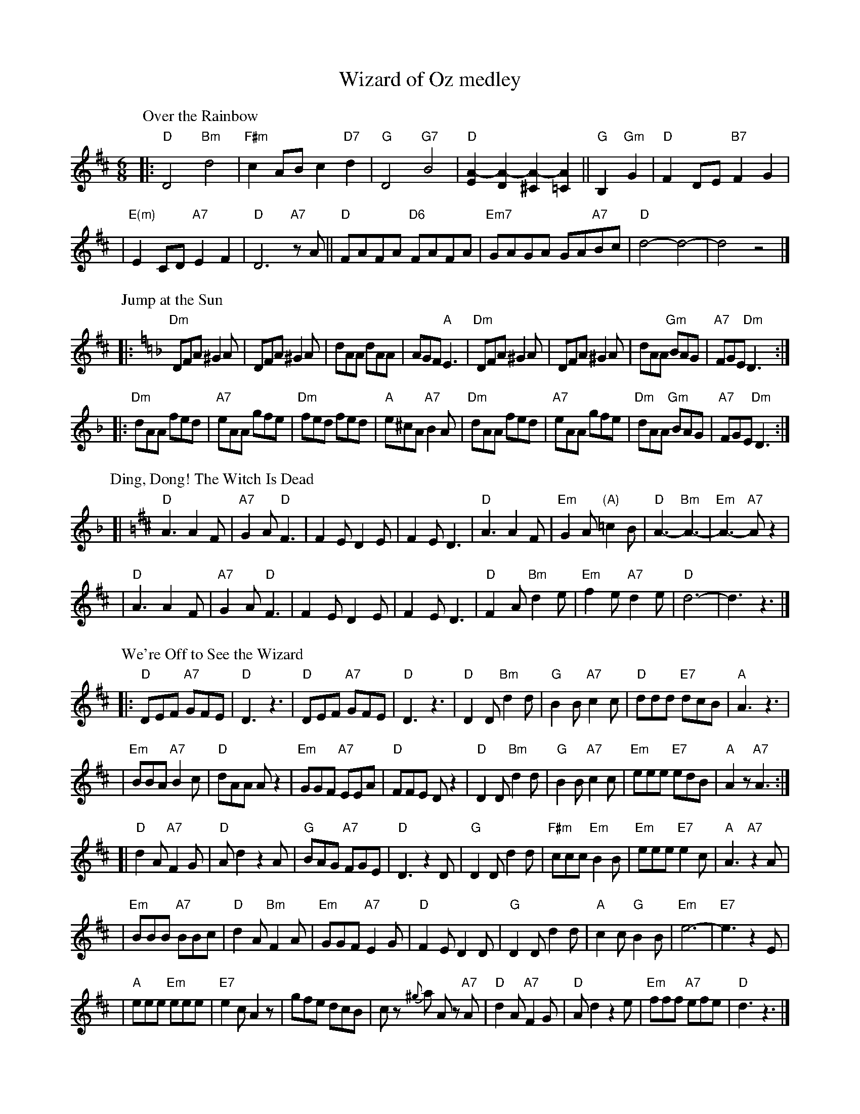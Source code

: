 X: 1
T: Wizard of Oz medley
M: 6/8
L: 1/8
K: D
P: Over the Rainbow
|: "D"D4 "Bm"d4 | "F#m"c2AB c2"D7"d2 \
| "G"D4 "G7"B4 | "D"[A2-E2][A2-D2] [A2-^C2][A2=C2] \
|| "G"B,2 "Gm"G2 | "D"F2DE "B7"F2G2 |
| "E(m)"E2CD "A7"E2F2 | "D"D6 "A7"zA \
|| "D"FAFA "D6"FAFA | "Em7"GAGA GA"A7"Bc \
| "D"d4- d4- | d4 z4 |]
%
P: Jump at the Sun
K: Dm
|: "Dm"DFA ^G2A | DFA ^G2A | dAA dAA | AGF "A"E3 | "Dm"DFA ^G2A | DFA ^G2A | dAA "Gm"BAG | "A7"FGE "Dm"D3 :|
|: "Dm"dAA fed | "A7"eAA gfe | "Dm"fed fed | "A"e^cA "A7"B2A | "Dm"dAA fed | "A7"eAA gfe | "Dm"dAA "Gm"BAG | "A7"FGE "Dm"D3 :|
%
P: Ding, Dong! The Witch Is Dead
K: D
[|"D"A3 A2F | "A7"G2A "D"F3 | F2E D2E | F2E D3 \
| "D"A3 A2F | "Em"G2A "(A)"=c2B | "D"A3- "Bm"A3- | "Em"A3- "A7"Az2 |
| "D"A3 A2F | "A7"G2A "D"F3 | F2E D2E | F2E D3 \
| "D"F2A "Bm"d2e | "Em"f2e "A7"d2e | "D"d6- | d3 z3 |]
%
P: We're Off to See the Wizard
K: D
|: "D"DEF "A7"GFE | "D"D3 z3 | "D"DEF "A7"GFE | "D"D3 z3 \
| "D"D2D "Bm"d2d | "G"B2B "A7"c2c | "D"ddd "E7"dcB | "A"A3 z3 |
| "Em"BBA "A7"B2c | "D"dAA Az2 | "Em"GGF "A7"EEA | "D"FFE Dz2 \
| "D"D2D "Bm"d2d | "G"B2B "A7"c2c | "Em"eee "E7"edB | "A"A2z "A7"A3 :|
[| "D"d2A "A7"F2G | "D"Ad2 z2A | "G"BAG "A7"FGE | "D"D3 z2D \
| "G"D2D d2d | "F#m"ccc "Em"B2B | "Em"eee "E7"e2c | "A"A3 "A7"z2A |
| "Em"BBB "A7"BBc | "D"d2A "Bm"F2A | "Em"GGF "A7"E2G | "D"F2E D2D \
| "G"D2D d2d | "A"c2c "G"B2B | "Em"e6- | "E7"e3 z2E |
| "A"eee "Em"eee | "E7"e2c A2z | gfe dcB | cz {^g}a Az "A7"A \
| "D"d2A "A7"F2G | "D"Ad2 z2e | "Em"fff "A7"efe | "D"d3 z3 |]
